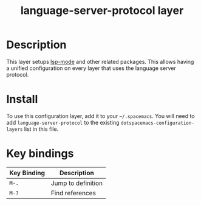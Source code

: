 #+TITLE: language-server-protocol layer

* Table of Contents                                        :TOC_4_gh:noexport:
- [[#description][Description]]
- [[#install][Install]]
- [[#key-bindings][Key bindings]]

* Description

This layer setups [[https://github.com/emacs-lsp/lsp-mode][lsp-mode]] and other related packages. This allows having a
unified configuration on every layer that uses the language server protocol.

* Install
To use this configuration layer, add it to your =~/.spacemacs=. You will need to
add =language-server-protocol= to the existing =dotspacemacs-configuration-layers= list in this
file.

* Key bindings

| Key Binding | Description        |
|-------------+--------------------|
| ~M-.~       | Jump to definition |
| ~M-?~       | Find references    |
# Use GitHub URLs if you wish to link a Spacemacs documentation file or its heading.
# Examples:
# [[https://github.com/syl20bnr/spacemacs/blob/master/doc/VIMUSERS.org#sessions]]
# [[https://github.com/syl20bnr/spacemacs/blob/master/layers/%2Bfun/emoji/README.org][Link to Emoji layer README.org]]
# If space-doc-mode is enabled, Spacemacs will open a local copy of the linked file.
